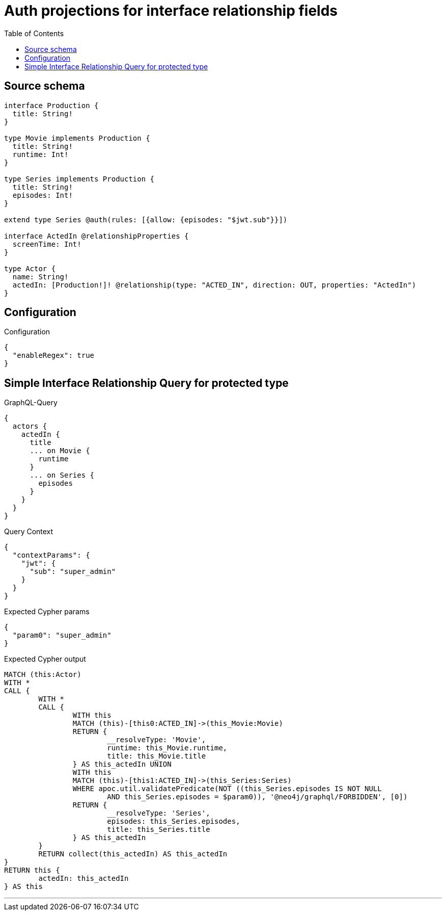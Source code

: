 :toc:

= Auth projections for interface relationship fields

== Source schema

[source,graphql,schema=true]
----
interface Production {
  title: String!
}

type Movie implements Production {
  title: String!
  runtime: Int!
}

type Series implements Production {
  title: String!
  episodes: Int!
}

extend type Series @auth(rules: [{allow: {episodes: "$jwt.sub"}}])

interface ActedIn @relationshipProperties {
  screenTime: Int!
}

type Actor {
  name: String!
  actedIn: [Production!]! @relationship(type: "ACTED_IN", direction: OUT, properties: "ActedIn")
}
----

== Configuration

.Configuration
[source,json,schema-config=true]
----
{
  "enableRegex": true
}
----
== Simple Interface Relationship Query for protected type

.GraphQL-Query
[source,graphql]
----
{
  actors {
    actedIn {
      title
      ... on Movie {
        runtime
      }
      ... on Series {
        episodes
      }
    }
  }
}
----

.Query Context
[source,json,query-config=true]
----
{
  "contextParams": {
    "jwt": {
      "sub": "super_admin"
    }
  }
}
----

.Expected Cypher params
[source,json]
----
{
  "param0": "super_admin"
}
----

.Expected Cypher output
[source,cypher]
----
MATCH (this:Actor)
WITH *
CALL {
	WITH *
	CALL {
		WITH this
		MATCH (this)-[this0:ACTED_IN]->(this_Movie:Movie)
		RETURN {
			__resolveType: 'Movie',
			runtime: this_Movie.runtime,
			title: this_Movie.title
		} AS this_actedIn UNION
		WITH this
		MATCH (this)-[this1:ACTED_IN]->(this_Series:Series)
		WHERE apoc.util.validatePredicate(NOT ((this_Series.episodes IS NOT NULL
			AND this_Series.episodes = $param0)), '@neo4j/graphql/FORBIDDEN', [0])
		RETURN {
			__resolveType: 'Series',
			episodes: this_Series.episodes,
			title: this_Series.title
		} AS this_actedIn
	}
	RETURN collect(this_actedIn) AS this_actedIn
}
RETURN this {
	actedIn: this_actedIn
} AS this
----

'''

